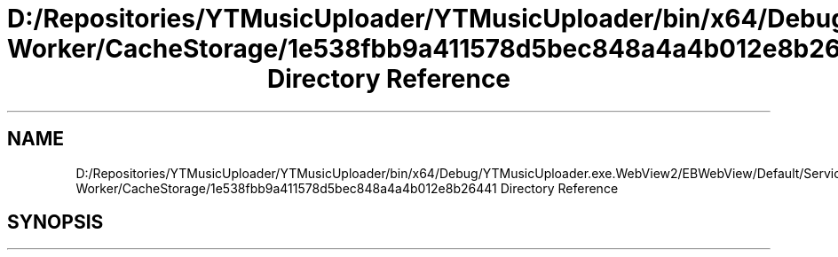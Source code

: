 .TH "D:/Repositories/YTMusicUploader/YTMusicUploader/bin/x64/Debug/YTMusicUploader.exe.WebView2/EBWebView/Default/Service Worker/CacheStorage/1e538fbb9a411578d5bec848a4a4b012e8b26441 Directory Reference" 3 "Thu Dec 31 2020" "YT Music Uploader" \" -*- nroff -*-
.ad l
.nh
.SH NAME
D:/Repositories/YTMusicUploader/YTMusicUploader/bin/x64/Debug/YTMusicUploader.exe.WebView2/EBWebView/Default/Service Worker/CacheStorage/1e538fbb9a411578d5bec848a4a4b012e8b26441 Directory Reference
.SH SYNOPSIS
.br
.PP


